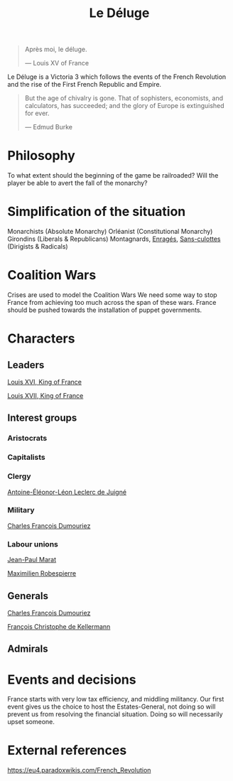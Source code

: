 #+title: Le Déluge

#+BEGIN_QUOTE
Après moi, le déluge.

— Louis XV of France
#+END_QUOTE

Le Déluge is a Victoria 3 which follows the events of the French Revolution and the rise of the First French Republic and Empire.

#+BEGIN_QUOTE
But the age of chivalry is gone. That of sophisters, economists, and calculators, has succeeded; and the glory of Europe is extinguished for ever.

— Edmud Burke
#+END_QUOTE

* Philosophy
To what extent should the beginning of the game be railroaded?
Will the player be able to avert the fall of the monarchy?

* Simplification of the situation
Monarchists (Absolute Monarchy)
Orléanist (Constitutional Monarchy)
Girondins (Liberals & Republicans)
Montagnards, [[file:../../../org/roam/20210605150336-enrages.org][Enragés]], [[file:../../../org/roam/20210603205740-sans_culottes.org][Sans-culottes]] (Dirigists & Radicals)

* Coalition Wars
Crises are used to model the Coalition Wars
We need some way to stop France from achieving too much across the span of these wars.
France should be pushed towards the installation of puppet governments.

* Characters

** Leaders
[[file:../../../org/roam/20210605144724-louis_xvi_king_of_france.org][Louis XVI, King of France]]

[[file:../../../org/roam/20210605194430-louis_xvii_king_of_france.org][Louis XVII, King of France]]

** Interest groups

*** Aristocrats

*** Capitalists

*** Clergy
[[file:../../../org/roam/20210605144407-antoine_eleonor_leon_leclerc_de_juigne.org][Antoine-Éléonor-Léon Leclerc de Juigné]]

*** Military
[[file:../../../org/roam/20210605144751-charles_francois_dumouriez.org][Charles François Dumouriez]]

*** Labour unions
[[file:../../../org/roam/20210603205715-jean_paul_marat.org][Jean-Paul Marat]]

[[file:../../../org/roam/20210603222658-maximilien_robespierre.org][Maximilien Robespierre]]

** Generals
[[file:../../../org/roam/20210605144751-charles_francois_dumouriez.org][Charles François Dumouriez]]

[[file:../../../org/roam/20210605200546-francois_christophe_de_kellermann.org][François Christophe de Kellermann]]

** Admirals

* Events and decisions
France starts with very low tax efficiency, and middling militancy.
Our first event gives us the choice to host the Estates-General, not doing so will prevent us from resolving the financial situation. Doing so will necessarily upset someone.

* External references
https://eu4.paradoxwikis.com/French_Revolution
